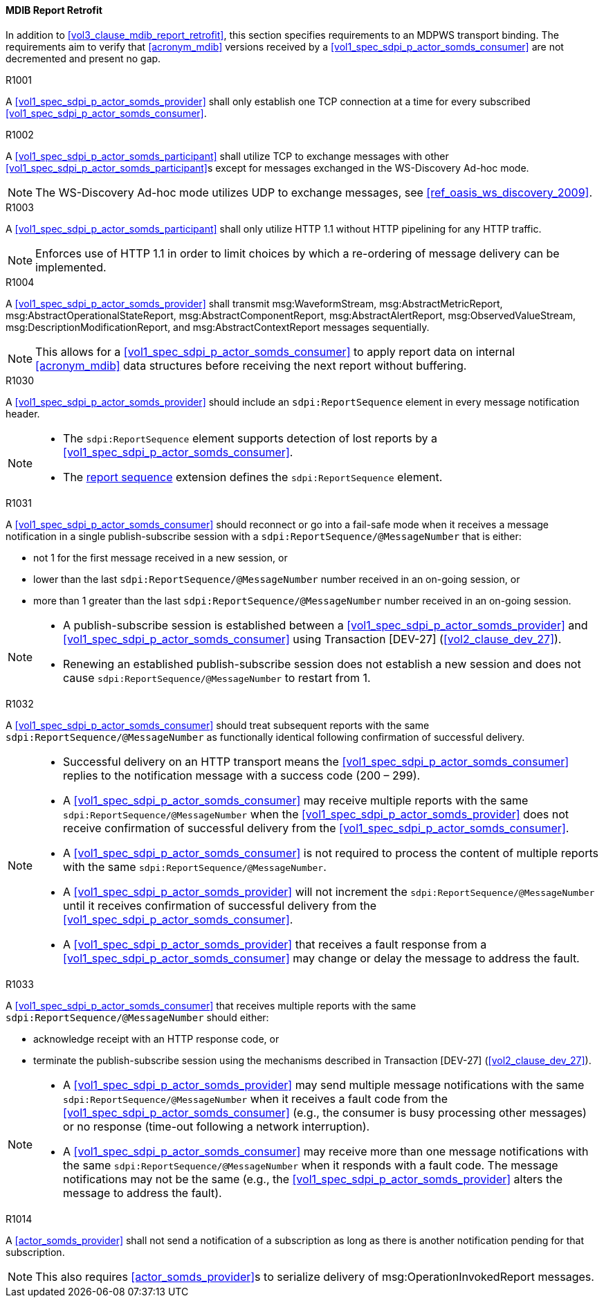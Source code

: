 [#vol2_clause_appendix_a_mdib_report_retrofit]
==== MDIB Report Retrofit

In addition to <<vol3_clause_mdib_report_retrofit>>, this section specifies requirements to an MDPWS transport binding. The requirements aim to verify that <<acronym_mdib>> versions received by a <<vol1_spec_sdpi_p_actor_somds_consumer>> are not decremented and present no gap.

.R1001
[sdpi_requirement#r1001,sdpi_req_level=shall]
[sdpi_req_type=risk_mitigation,sdpi_ses_type=effectiveness,sdpi_ses_test=wire]
****
[NORMATIVE]
====
A <<vol1_spec_sdpi_p_actor_somds_provider>> shall only establish one TCP connection at a time for every subscribed <<vol1_spec_sdpi_p_actor_somds_consumer>>.
====
****

.R1002
[sdpi_requirement#r1002,sdpi_req_level=shall,sdpi_req_type=tech_feature]
****
[NORMATIVE]
====
A <<vol1_spec_sdpi_p_actor_somds_participant>> shall utilize TCP to exchange messages with other <<vol1_spec_sdpi_p_actor_somds_participant>>s except for messages exchanged in the WS-Discovery Ad-hoc mode.
====

[NOTE]
====
The WS-Discovery Ad-hoc mode utilizes UDP to exchange messages, see <<ref_oasis_ws_discovery_2009>>.
====
****

.R1003
[sdpi_requirement#r1003,sdpi_req_level=shall]
[sdpi_req_type=risk_mitigation,sdpi_ses_type=effectiveness,sdpi_ses_test=wire]
****
[NORMATIVE]
====
A <<vol1_spec_sdpi_p_actor_somds_participant>> shall only utilize HTTP 1.1 without HTTP pipelining for any HTTP traffic.
====

[NOTE]
====
Enforces use of HTTP 1.1 in order to limit choices by which a re-ordering of message delivery can be implemented.
====
****

.R1004
[sdpi_requirement#r1004,sdpi_req_level=shall,sdpi_req_type=tech_feature]
****
[NORMATIVE]
====
A <<vol1_spec_sdpi_p_actor_somds_provider>> shall transmit msg:WaveformStream, msg:AbstractMetricReport, msg:AbstractOperationalStateReport, msg:AbstractComponentReport, msg:AbstractAlertReport, msg:ObservedValueStream, msg:DescriptionModificationReport, and msg:AbstractContextReport messages sequentially.
====

[NOTE]
====
This allows for a <<vol1_spec_sdpi_p_actor_somds_consumer>> to apply report data on internal <<acronym_mdib>> data structures before receiving the next report without buffering.
====
****

// ==================================================
// Supporting detection of lost reports by consumers.
//


.R1030
[sdpi_requirement#r1030,sdpi_req_level=should]
[sdpi_req_type=risk_mitigation,sdpi_ses_type=safety,sdpi_ses_test=wire]
****
[NORMATIVE]
====
A <<vol1_spec_sdpi_p_actor_somds_provider>> should include an `sdpi:ReportSequence` element in every message notification header.
====

[NOTE]
====
* The `sdpi:ReportSequence` element supports detection of lost reports by a <<vol1_spec_sdpi_p_actor_somds_consumer>>.

* The <<vol3_clause_report-sequence, report sequence>> extension defines the `sdpi:ReportSequence` element.
====
****

.R1031
[sdpi_requirement#r1031,sdpi_req_level=should]
[sdpi_req_type=risk_mitigation,sdpi_ses_type=safety,sdpi_ses_test=wire]
****
[NORMATIVE]
====
A <<vol1_spec_sdpi_p_actor_somds_consumer>> should reconnect or go into a fail-safe mode when it receives a message notification in a single publish-subscribe session with a `sdpi:ReportSequence/@MessageNumber` that is either:

* not 1 for the first message received in a new session, or
* lower than the last `sdpi:ReportSequence/@MessageNumber` number received in an on-going session, or
* more than 1 greater than the last `sdpi:ReportSequence/@MessageNumber` number received in an on-going session.
====

[NOTE]
====
* A publish-subscribe session is established between a <<vol1_spec_sdpi_p_actor_somds_provider>> and <<vol1_spec_sdpi_p_actor_somds_consumer>> using Transaction [DEV-27] (<<vol2_clause_dev_27>>). 
* Renewing an established publish-subscribe session does not establish a new session and does not cause `sdpi:ReportSequence/@MessageNumber` to restart from 1.
====
****

.R1032
[sdpi_requirement#r1032,sdpi_req_level=should]
[sdpi_req_type=risk_mitigation,sdpi_ses_type=safety,sdpi_ses_test=wire]
****
[NORMATIVE]
====
A <<vol1_spec_sdpi_p_actor_somds_consumer>> should treat subsequent reports with the same `sdpi:ReportSequence/@MessageNumber` as functionally identical following confirmation of successful delivery. 
====

[NOTE]
====
* Successful delivery on an HTTP transport means the <<vol1_spec_sdpi_p_actor_somds_consumer>> replies to the notification message with a success code (200 &ndash; 299). 
* A <<vol1_spec_sdpi_p_actor_somds_consumer>> may receive multiple reports with the same `sdpi:ReportSequence/@MessageNumber` when the <<vol1_spec_sdpi_p_actor_somds_provider>> does not receive confirmation of successful delivery from the <<vol1_spec_sdpi_p_actor_somds_consumer>>. 
* A <<vol1_spec_sdpi_p_actor_somds_consumer>> is not required to process the content of multiple reports with the same `sdpi:ReportSequence/@MessageNumber`.
* A <<vol1_spec_sdpi_p_actor_somds_provider>> will not increment the `sdpi:ReportSequence/@MessageNumber` until it receives confirmation of successful delivery from the <<vol1_spec_sdpi_p_actor_somds_consumer>>. 
* A <<vol1_spec_sdpi_p_actor_somds_provider>> that receives a fault response from a <<vol1_spec_sdpi_p_actor_somds_consumer>> may change or delay the message to address the fault. 
====
****


.R1033
[sdpi_requirement#r1033,sdpi_req_level=should]
[sdpi_req_type=risk_mitigation,sdpi_ses_type=safety,sdpi_ses_test=wire]
****
[NORMATIVE]
====
A <<vol1_spec_sdpi_p_actor_somds_consumer>> that receives multiple reports with the same `sdpi:ReportSequence/@MessageNumber` should either:

* acknowledge receipt with an HTTP response code, or
* terminate the publish-subscribe session using the mechanisms described in Transaction [DEV-27] (<<vol2_clause_dev_27>>).
====

[NOTE]
====
* A <<vol1_spec_sdpi_p_actor_somds_provider>> may send multiple message notifications with the same `sdpi:ReportSequence/@MessageNumber` when it receives a fault code from the <<vol1_spec_sdpi_p_actor_somds_consumer>> (e.g., the consumer is busy processing other messages) or no response (time-out following a network interruption).
* A <<vol1_spec_sdpi_p_actor_somds_consumer>> may receive more than one message notifications with the same `sdpi:ReportSequence/@MessageNumber` when it responds with a fault code. The message notifications may not be the same (e.g., the <<vol1_spec_sdpi_p_actor_somds_provider>> alters the message to address the fault).
====
****



//
// Supporting detection of lost reports by consumers.
// ==================================================

.R1014
[sdpi_requirement#r1014,sdpi_req_level=shall]
[sdpi_req_type=risk_mitigation,sdpi_ses_type=effectiveness,sdpi_ses_test=wire]
****
[NORMATIVE]
====
A <<actor_somds_provider>> shall not send a notification of a subscription as long as there is another notification pending for that subscription.
====

[NOTE]
====
This also requires <<actor_somds_provider>>s to serialize delivery of msg:OperationInvokedReport messages.
====
****

